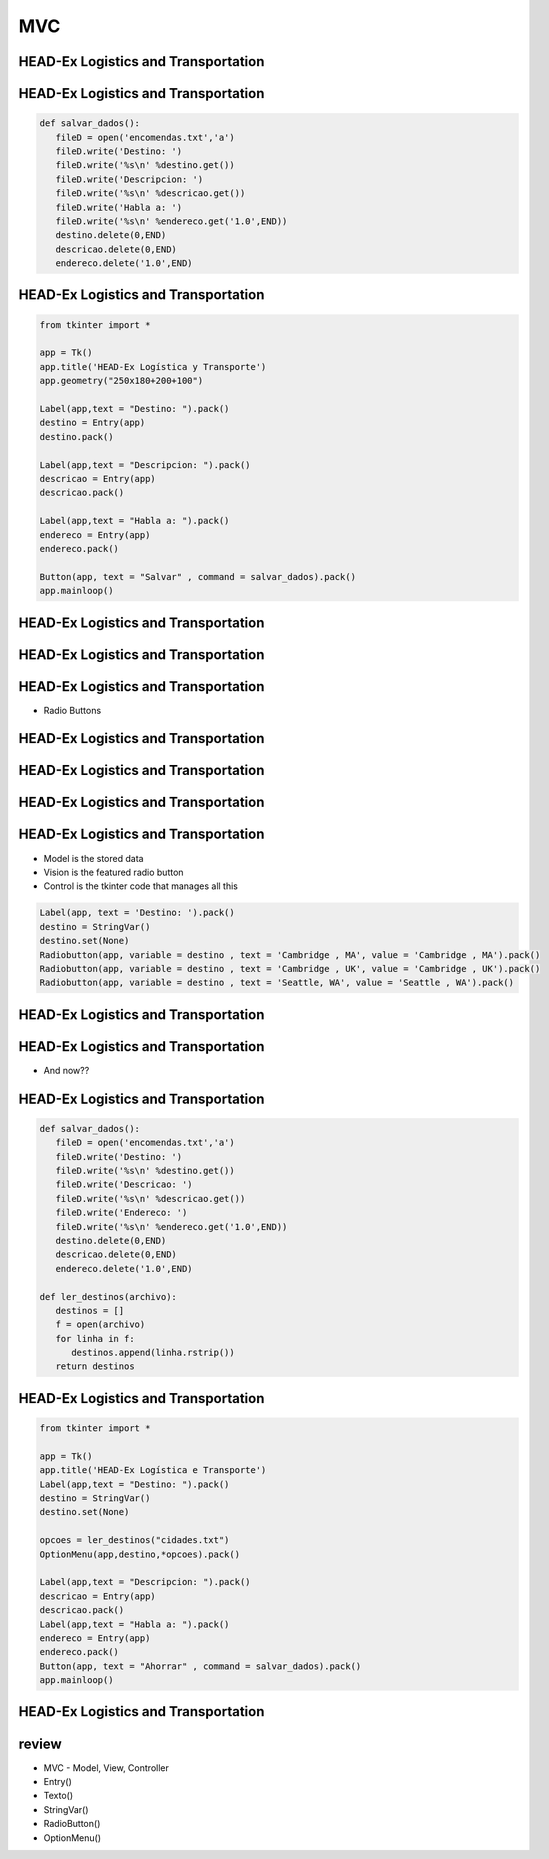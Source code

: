 ===
MVC
===


.. image:: img/TWP10_001.jpeg
   :height: 14.925cm
   :width: 9.258cm
   :align: center
   :alt: 



HEAD-Ex Logistics and Transportation
====================================



.. image:: img/TWP52_001.jpg
   :height: 11.207cm
   :width: 15.193cm
   :align: center
   :alt: 



HEAD-Ex Logistics and Transportation
====================================


.. code-block :: python

   
   def salvar_dados():
      fileD = open('encomendas.txt','a')
      fileD.write('Destino: ')
      fileD.write('%s\n' %destino.get())
      fileD.write('Descripcion: ')
      fileD.write('%s\n' %descricao.get())
      fileD.write('Habla a: ')
      fileD.write('%s\n' %endereco.get('1.0',END))
      destino.delete(0,END)
      descricao.delete(0,END)
      endereco.delete('1.0',END)



HEAD-Ex Logistics and Transportation
====================================


.. code-block :: python

   from tkinter import *

   app = Tk()
   app.title('HEAD-Ex Logística y Transporte')
   app.geometry("250x180+200+100")

   Label(app,text = "Destino: ").pack()
   destino = Entry(app)
   destino.pack()

   Label(app,text = "Descripcion: ").pack()
   descricao = Entry(app)
   descricao.pack()

   Label(app,text = "Habla a: ").pack()
   endereco = Entry(app)
   endereco.pack()

   Button(app, text = "Salvar" , command = salvar_dados).pack()
   app.mainloop()


HEAD-Ex Logistics and Transportation
====================================


.. image:: img/TWP52_005.jpg
   :height: 12.571cm
   :width: 19.302cm
   :align: center
   :alt: 


HEAD-Ex Logistics and Transportation
====================================


.. image:: img/TWP52_006.jpg
   :height: 15.565cm
   :width: 17.401cm
   :align: center
   :alt: 


HEAD-Ex Logistics and Transportation
====================================

+ Radio Buttons


.. image:: img/TWP52_007.png
   :height: 13.973cm
   :width: 15.801cm
   :align: center
   :alt: 


HEAD-Ex Logistics and Transportation
====================================


.. image:: img/TWP52_008.jpg
   :height: 8.254cm
   :width: 7.831cm
   :align: center
   :alt: 


HEAD-Ex Logistics and Transportation
====================================


.. image:: img/TWP52_009.jpg
   :height: 12.571cm
   :width: 15.212cm
   :align: center
   :alt: 


HEAD-Ex Logistics and Transportation
====================================


.. image:: img/TWP52_013.jpg
   :height: 9.048cm
   :width: 18.123cm
   :align: center
   :alt: 


HEAD-Ex Logistics and Transportation
====================================

.. image:: img/TWP52_014.png
   :height: 4.176cm
   :width: 13cm
   :align: center
   :alt:

+ Model is the stored data
+ Vision is the featured radio button
+ Control is the tkinter code that manages all this

.. code-block :: python

   Label(app, text = 'Destino: ').pack()
   destino = StringVar()
   destino.set(None)
   Radiobutton(app, variable = destino , text = 'Cambridge , MA', value = 'Cambridge , MA').pack()
   Radiobutton(app, variable = destino , text = 'Cambridge , UK', value = 'Cambridge , UK').pack()
   Radiobutton(app, variable = destino , text = 'Seattle, WA', value = 'Seattle , WA').pack()


HEAD-Ex Logistics and Transportation
====================================

.. image:: img/TWP52_016.jpg
   :height: 14.578cm
   :width: 20.401cm
   :align: center
   :alt: 


HEAD-Ex Logistics and Transportation
====================================


.. image:: img/TWP52_017.png
   :height: 12.571cm
   :width: 18.208cm
   :align: center
   :alt: 

+ And now??


HEAD-Ex Logistics and Transportation
====================================


.. code-block :: python

   
   def salvar_dados():
      fileD = open('encomendas.txt','a')
      fileD.write('Destino: ')
      fileD.write('%s\n' %destino.get())
      fileD.write('Descricao: ')
      fileD.write('%s\n' %descricao.get())
      fileD.write('Endereco: ')
      fileD.write('%s\n' %endereco.get('1.0',END))
      destino.delete(0,END)
      descricao.delete(0,END)
      endereco.delete('1.0',END)

   def ler_destinos(archivo):
      destinos = []
      f = open(archivo)
      for linha in f:
         destinos.append(linha.rstrip())
      return destinos


HEAD-Ex Logistics and Transportation
====================================


.. code-block :: python

   from tkinter import *

   app = Tk()
   app.title('HEAD-Ex Logística e Transporte')
   Label(app,text = "Destino: ").pack()
   destino = StringVar()
   destino.set(None)

   opcoes = ler_destinos("cidades.txt")
   OptionMenu(app,destino,*opcoes).pack()

   Label(app,text = "Descripcion: ").pack()
   descricao = Entry(app)
   descricao.pack()
   Label(app,text = "Habla a: ").pack()
   endereco = Entry(app)
   endereco.pack()
   Button(app, text = "Ahorrar" , command = salvar_dados).pack()
   app.mainloop()



HEAD-Ex Logistics and Transportation
====================================


.. image:: img/TWP52_020.jpg
   :height: 12.571cm
   :width: 17.025cm
   :align: center
   :alt: 


review
======



+ MVC - Model, View, Controller
+ Entry()
+ Texto()
+ StringVar()
+ RadioButton()
+ OptionMenu()




.. disqus::
   :shortname: pyzombis
   :identifier: lecture19
